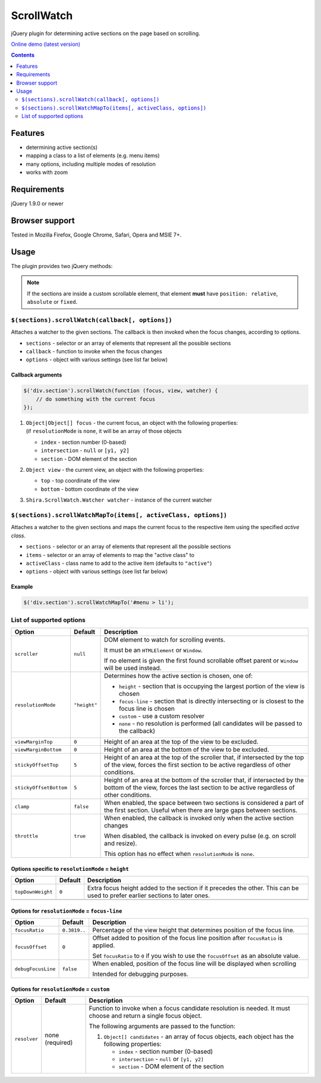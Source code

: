 ScrollWatch
###########

jQuery plugin for determining active sections on the page based on scrolling.

`Online demo (latest version) <http://htmlpreview.github.io/?http://github.com/ShiraNai7/jquery-scrollwatch/blob/master/demo.html>`_

.. contents::
   :depth: 2


Features
********

- determining active section(s)
- mapping a class to a list of elements (e.g. menu items)
- many options, including multiple modes of resolution
- works with zoom


Requirements
************

jQuery 1.9.0 or newer


Browser support
***************

Tested in Mozilla Firefox, Google Chrome, Safari, Opera and MSIE 7+.


Usage
*****

The plugin provides two jQuery methods:

.. NOTE::

   If the sections are inside a custom scrollable element, that element **must** have
   ``position: relative``, ``absolute`` or ``fixed``.


``$(sections).scrollWatch(callback[, options])``
================================================

Attaches a watcher to the given sections. The callback is then invoked when the focus changes, according to options.

- ``sections`` - selector or an array of elements that represent all the possible sections
- ``callback`` - function to invoke when the focus changes
- ``options`` - object with various settings (see list far below)


Callback arguments
------------------

.. code:: javascript

   $('div.section').scrollWatch(function (focus, view, watcher) {
       // do something with the current focus
   });


1. | ``Object|Object[] focus`` - the current focus, an object with the following properties:
   | (if ``resolutionMode`` is ``none``, it will be an array of those objects

   - ``index`` - section number (0-based)
   - ``intersection`` - ``null`` or ``[y1, y2]``
   - ``section`` - DOM element of the section

2. ``Object view`` - the current view, an object with the following properties:

   - ``top`` - top coordinate of the view
   - ``bottom`` - bottom coordinate of the view

3. ``Shira.ScrollWatch.Watcher watcher`` - instance of the current watcher


``$(sections).scrollWatchMapTo(items[, activeClass, options])``
===============================================================

Attaches a watcher to the given sections and maps the current focus to the respective
item using the specified *active class*.

- ``sections`` - selector or an array of elements that represent all the possible sections
- ``items`` - selector or an array of elements to map the "active class" to
- ``activeClass`` - class name to add to the active item (defaults to ``"active"``)
- ``options`` - object with various settings (see list far below)


Example
-------

.. code:: javascript

   $('div.section').scrollWatchMapTo('#menu > li');


List of supported options
=========================

====================== ================== ========================================================
Option                 Default            Description
====================== ================== ========================================================
``scroller``           ``null``           DOM element to watch for scrolling events.

                                          It must be an ``HTMLElement`` or ``Window``.

                                          If no element is given the first found scrollable
                                          offset parent or ``Window`` will be used instead.
---------------------- ------------------ --------------------------------------------------------
``resolutionMode``     ``"height"``       Determines how the active section is chosen,
                                          one of:

                                          - ``height`` - section that is occupying the largest
                                            portion of the view is chosen
                                          - ``focus-line`` - section that is directly intersecting
                                            or is closest to the focus line is chosen
                                          - ``custom`` - use a custom resolver
                                          - ``none`` - no resolution is performed (all candidates
                                            will be passed to the callback)
---------------------- ------------------ --------------------------------------------------------
``viewMarginTop``      ``0``              Height of an area at the top of the view to be excluded.
---------------------- ------------------ --------------------------------------------------------
``viewMarginBottom``   ``0``              Height of an area at the bottom of the view to be
                                          excluded.
---------------------- ------------------ --------------------------------------------------------
``stickyOffsetTop``    ``5``              Height of an area at the top of the scroller that, if
                                          intersected by the top of the view, forces the first
                                          section to be active regardless of other conditions.
---------------------- ------------------ --------------------------------------------------------
``stickyOffsetBottom`` ``5``              Height of an area at the bottom of the scroller that, if
                                          intersected by the bottom of the view, forces the last
                                          section to be active regardless of other conditions.
---------------------- ------------------ --------------------------------------------------------
``clamp``              ``false``          When enabled, the space between two sections is
                                          considered a part of the first section. Useful when
                                          there are large gaps between sections.
---------------------- ------------------ --------------------------------------------------------
``throttle``           ``true``           When enabled, the callback is invoked only when the
                                          active section changes

                                          When disabled, the callback is invoked on every pulse
                                          (e.g. on scroll and resize).

                                          This option has no effect when ``resolutionMode`` is
                                          ``none``.
====================== ================== ========================================================


Options specific to ``resolutionMode`` = ``height``
---------------------------------------------------

====================== ================== ========================================================
Option                 Default            Description
====================== ================== ========================================================
``topDownWeight``      ``0``              Extra focus height added to the section if it precedes
                                          the other. This can be used to prefer earlier sections
                                          to later ones.
---------------------- ------------------ --------------------------------------------------------
====================== ================== ========================================================


Options for ``resolutionMode`` = ``focus-line``
-----------------------------------------------

====================== ================== ========================================================
Option                 Default            Description
====================== ================== ========================================================
``focusRatio``         ``0.3819..``       Percentage of the view height that determines position
                                          of the focus line.
---------------------- ------------------ --------------------------------------------------------
``focusOffset``        ``0``              Offset added to position of the focus line position
                                          after ``focusRatio`` is applied.

                                          Set ``focusRatio`` to ``0`` if you wish to use the
                                          ``focusOffset`` as an absolute value.
---------------------- ------------------ --------------------------------------------------------
``debugFocusLine``     ``false``          When enabled, position of the focus line will be
                                          displayed when scrolling

                                          Intended for debugging purposes.
====================== ================== ========================================================


Options for ``resolutionMode`` = ``custom``
-------------------------------------------

====================== ================== ========================================================
Option                 Default            Description
====================== ================== ========================================================
``resolver``           none (required)    Function to invoke when a focus candidate resolution is
                                          needed. It must choose and return a single focus object.

                                          The following arguments are passed to the function:

                                          1. ``Object[] candidates`` - an array of focus objects,
                                             each object has the following properties:

                                             - ``index`` - section number (0-based)
                                             - ``intersection`` - ``null`` or ``[y1, y2]``
                                             - ``section`` - DOM element of the section
====================== ================== ========================================================
